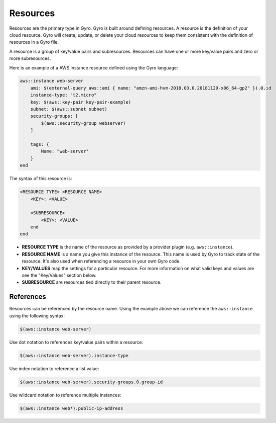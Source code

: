 Resources
+++++++++

Resources are the primary type in Gyro. Gyro is built around defining resources. A resource is the
definition of your cloud resource. Gyro will create, update, or delete your cloud resources to keep
them consistent with the definition of resources in a Gyro file.

A resource is a group of key/value pairs and subresources. Resources can have one or more key/value
pairs and zero or more subresources.

Here is an example of a AWS instance resource defined using the Gyro language:

.. code::

    aws::instance web-server
        ami: $(external-query aws::ami { name: "amzn-ami-hvm-2018.03.0.20181129-x86_64-gp2" }).0.id
        instance-type: "t2.micro"
        key: $(aws::key-pair key-pair-example)
        subnet: $(aws::subnet subnet)
        security-groups: [
            $(aws::security-group webserver)
        ]

        tags: {
            Name: "web-server"
        }
    end

The syntax of this resource is:

.. code::

    <RESOURCE TYPE> <RESOURCE NAME>
        <KEY>: <VALUE>

        <SUBRESOURCE>
            <KEY>: <VALUE>
        end
    end

- **RESOURCE TYPE** is the name of the resource as provided by a provider plugin (e.g. ``aws::instance``).
- **RESOURCE NAME** is a name you give this instance of the resource. This name is used by Gyro to
  track state of the resource. It's also used when referencing a resource in your own Gyro code.
- **KEY/VALUES** map the settings for a particular resource. For more information on what valid keys
  and values are see the "Key/Values" section below.
- **SUBRESOURCE** are resources tied directly to their parent resource.

References
----------

Resources can be referenced by the resource name. Using the example above we can reference the ``aws::instance``
using the following syntax:

.. code::

    $(aws::instance web-server)

Use dot notation to references key/value pairs within a resource:

.. code::

    $(aws::instance web-server).instance-type

Use index notation to reference a list value:

.. code::

    $(aws::instance web-server).security-groups.0.group-id

Use wildcard notation to reference multiple instances:

.. code::

    $(aws::instance web*).public-ip-address
